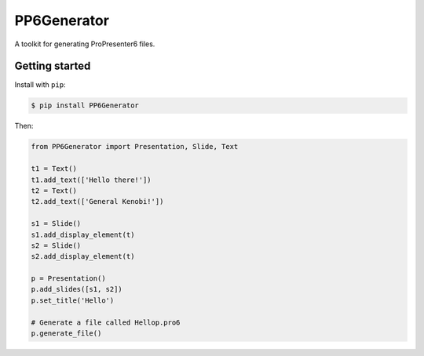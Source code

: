 PP6Generator
============

A toolkit for generating ProPresenter6 files.

Getting started
---------------

Install with ``pip``:

.. code:: bash

   $ pip install PP6Generator

Then:

.. code:: python

   from PP6Generator import Presentation, Slide, Text

   t1 = Text()
   t1.add_text(['Hello there!'])
   t2 = Text()
   t2.add_text(['General Kenobi!'])

   s1 = Slide()
   s1.add_display_element(t)
   s2 = Slide()
   s2.add_display_element(t)

   p = Presentation()
   p.add_slides([s1, s2])
   p.set_title('Hello')

   # Generate a file called Hellop.pro6
   p.generate_file()
